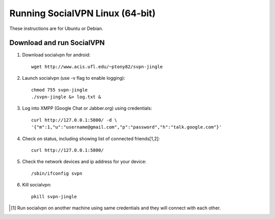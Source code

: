 
================================
Running SocialVPN Linux (64-bit)
================================

These instructions are for Ubuntu or Debian.

Download and run SocialVPN
--------------------------

1. Download socialvpn for android::

    wget http://www.acis.ufl.edu/~ptony82/svpn-jingle

2. Launch socialvpn (use -v flag to enable logging)::

    chmod 755 svpn-jingle
    ./svpn-jingle &> log.txt &

3. Log into XMPP (Google Chat or Jabber.org) using credentials::

    curl http://127.0.0.1:5800/ -d \
    '{"m":1,"u":"username@gmail.com","p":"password","h":"talk.google.com"}'

4. Check on status, including showing list of connected friends[1,2]::

    curl http://127.0.0.1:5800/

5. Check the network devices and ip address for your device::

    /sbin/ifconfig svpn

6. Kill socialvpn::

    pkill svpn-jingle

.. [#] Run socialvpn on another machine using same credentials and they will
   connect with each other.
